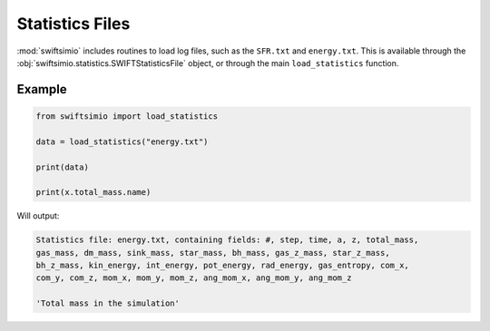 Statistics Files
================

:mod:`swiftsimio` includes routines to load log files, such as the
``SFR.txt`` and ``energy.txt``. This is available through the
:obj:`swiftsimio.statistics.SWIFTStatisticsFile` object, or through
the main ``load_statistics`` function.

Example
-------

.. code-block:: python

   from swiftsimio import load_statistics

   data = load_statistics("energy.txt")

   print(data)

   print(x.total_mass.name)


Will output:

.. code-block:: bash

   Statistics file: energy.txt, containing fields: #, step, time, a, z, total_mass,
   gas_mass, dm_mass, sink_mass, star_mass, bh_mass, gas_z_mass, star_z_mass,
   bh_z_mass, kin_energy, int_energy, pot_energy, rad_energy, gas_entropy, com_x,
   com_y, com_z, mom_x, mom_y, mom_z, ang_mom_x, ang_mom_y, ang_mom_z

   'Total mass in the simulation'